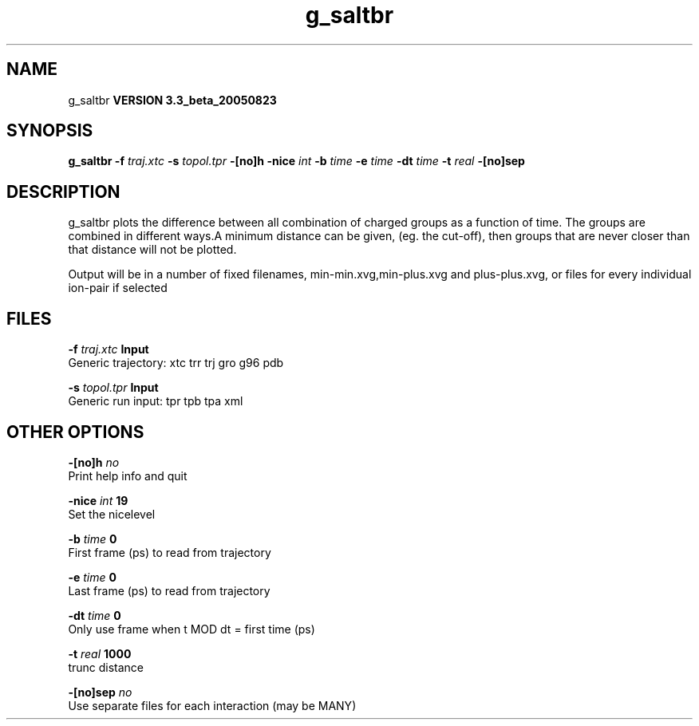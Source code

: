 .TH g_saltbr 1 "Mon 29 Aug 2005"
.SH NAME
g_saltbr
.B VERSION 3.3_beta_20050823
.SH SYNOPSIS
\f3g_saltbr\fP
.BI "-f" " traj.xtc "
.BI "-s" " topol.tpr "
.BI "-[no]h" ""
.BI "-nice" " int "
.BI "-b" " time "
.BI "-e" " time "
.BI "-dt" " time "
.BI "-t" " real "
.BI "-[no]sep" ""
.SH DESCRIPTION
g_saltbr plots the difference between all combination of charged groups
as a function of time. The groups are combined in different ways.A minimum distance can be given, (eg. the cut-off), then groups
that are never closer than that distance will not be plotted.

Output will be in a number of fixed filenames, min-min.xvg,min-plus.xvg
and plus-plus.xvg, or files for every individual ion-pair if selected
.SH FILES
.BI "-f" " traj.xtc" 
.B Input
 Generic trajectory: xtc trr trj gro g96 pdb 

.BI "-s" " topol.tpr" 
.B Input
 Generic run input: tpr tpb tpa xml 

.SH OTHER OPTIONS
.BI "-[no]h"  "    no"
 Print help info and quit

.BI "-nice"  " int" " 19" 
 Set the nicelevel

.BI "-b"  " time" "      0" 
 First frame (ps) to read from trajectory

.BI "-e"  " time" "      0" 
 Last frame (ps) to read from trajectory

.BI "-dt"  " time" "      0" 
 Only use frame when t MOD dt = first time (ps)

.BI "-t"  " real" "   1000" 
 trunc distance

.BI "-[no]sep"  "    no"
 Use separate files for each interaction (may be MANY)

